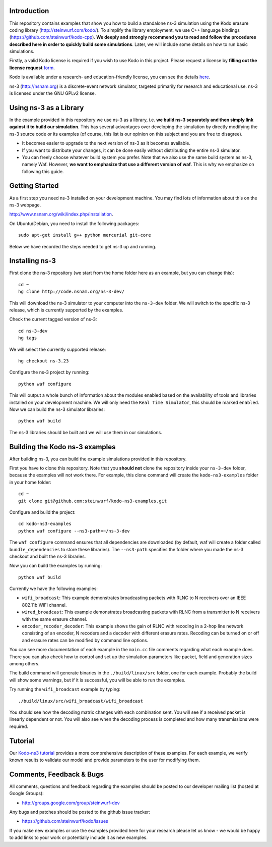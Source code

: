 Introduction
------------
This repository contains examples that show you how to build a standalone
ns-3 simulation using the Kodo erasure coding library
(http://steinwurf.com/kodo/). To simplify the library employment,
we use C++ language bindings (https://github.com/steinwurf/kodo-cpp).
**We deeply and strongly recommend you to read and follow the procedures
described here in order to quickly build some simulations**. Later,
we will include some details on how to run basic simulations.

Firstly, a valid Kodo license is required if you wish to use Kodo in
this project. Please request a license by
**filling out the license request** form_.

Kodo is available under a research- and education-friendly license,
you can see the details here_.

.. _form: http://steinwurf.com/license/
.. _here: http://steinwurf.com/research-license/

ns-3 (http://nsnam.org) is a discrete-event network simulator, targeted
primarily for research and educational use. ns-3 is licensed under the GNU
GPLv2 license.

.. image:: http://buildbot.steinwurf.dk/svgstatus?project=kodo-ns3-examples
    :target: http://buildbot.steinwurf.dk/stats?projects=kodo-ns3-examples
    :alt: Buildbot status

Using ns-3 as a Library
-----------------------
In the example provided in this repository we use ns-3 as a library, i.e.
**we build ns-3 separately and then simply link against it to build our
simulation**. This has several advantages over developing the
simulation by directly modifying the ns-3 source code or its examples
(of course, this list is our opinion on this subject and you are free
to disagree).

* It becomes easier to upgrade to the next version of ns-3 as it becomes
  available.
* If you want to distribute your changes, it can be done easily without
  distributing the entire ns-3 simulator.
* You can freely choose whatever build system you prefer. Note that we
  also use the same build system as ns-3, namely Waf. However, **we want
  to emphasize that use a different version of waf**. This is why we emphasize
  on following this guide.

Getting Started
---------------
As a first step you need ns-3 installed on your development machine.
You may find lots of information about this on the ns-3 webpage.

http://www.nsnam.org/wiki/index.php/Installation.

On Ubuntu/Debian, you need to install the following packages::

  sudo apt-get install g++ python mercurial git-core

Below we have recorded the steps needed to get ns-3 up and running.

Installing ns-3
---------------
First clone the ns-3 repository (we start from the home folder
here as an example, but you can change this)::

  cd ~
  hg clone http://code.nsnam.org/ns-3-dev/

This will download the ns-3 simulator to your computer into
the ``ns-3-dev`` folder. We will switch to the specific ns-3 release,
which is currently supported by the examples.

Check the current tagged version of ns-3::

  cd ns-3-dev
  hg tags

We will select the currently supported release::

  hg checkout ns-3.23

Configure the ns-3 project by running::

  python waf configure

This will output a whole bunch of information about the modules
enabled based on the availability of tools and libraries installed
on your development machine. We will only need the ``Real Time Simulator``,
this should be marked ``enabled``. Now we can build the
ns-3 simulator libraries::

  python waf build

The ns-3 libraries should be built and we will use them in our
simulations.

Building the Kodo ns-3 examples
-------------------------------
After building ns-3, you can build the example simulations provided in this
repository.

First you have to clone this repository. Note that you **should not** clone
the repository inside your ``ns-3-dev`` folder, because the examples will not
work there. For example, this clone command will create the
``kodo-ns3-examples`` folder in your home folder::

  cd ~
  git clone git@github.com:steinwurf/kodo-ns3-examples.git

Configure and build the project::

  cd kodo-ns3-examples
  python waf configure --ns3-path=~/ns-3-dev

The ``waf configure`` command ensures that all dependencies are downloaded
(by default, waf will create a folder called  ``bundle_dependencies`` to
store these libraries). The ``--ns3-path`` specifies the folder where
you made the ns-3 checkout and built the ns-3 libraries.

Now you can build the examples by running::

  python waf build

Currently we have the following examples:

* ``wifi_broadcast``: This example demonstrates broadcasting packets with RLNC
  to N receivers over an IEEE 802.11b WiFi channel.
* ``wired_broadcast``: This example demonstrates broadcasting packets with RLNC
  from a transmitter to N receivers with the same erasure channel.
* ``encoder_recoder_decoder``: This example shows the gain of RLNC
  with recoding in a 2-hop line network consisting of an encoder, N
  recoders and a decoder with different erasure rates. Recoding can be
  turned on or off and erasure rates can be modified by command line options.

You can see more documentation of each example in the ``main.cc`` file comments
regarding what each example does. There you can also check how to control and
set up the simulation parameters like packet, field and generation sizes
among others.

The build command will generate binaries in the ``./build/linux/src`` folder,
one for each example. Probably the build will show some warnings, but if it is
successful, you will be able to run the examples.

Try running the ``wifi_broadcast`` example by typing::

  ./build/linux/src/wifi_broadcast/wifi_broadcast

You should see how the decoding matrix changes with each combination sent.
You will see if a received packet is linearly dependent or not. You
will also see when the decoding process is completed and how many transmissions
were required.

Tutorial
--------
Our `Kodo-ns3 tutorial <http://kodo-ns3-examples.readthedocs.org/en/latest/>`_
provides a more comprehensive description of these examples.
For each example, we verify known results to validate our model and provide
parameters to the user for modifying them.

Comments, Feedback & Bugs
-------------------------
All comments, questions and feedback regarding the examples should be
posted to our developer mailing list (hosted at Google Groups):

* http://groups.google.com/group/steinwurf-dev

Any bugs and patches should be posted to the github issue tracker:

* https://github.com/steinwurf/kodo/issues

If you make new examples or use the examples provided here for your
research please let us know - we would be happy to add links to your
work or potentially include it as new examples.
